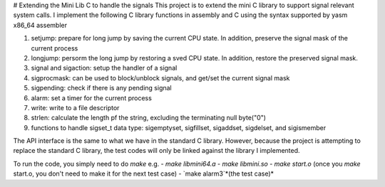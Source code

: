 # Extending the Mini Lib C to handle the signals
This project is to extend the mini C library to support signal relevant system calls.
I implement the following C library functions in assembly and C using the syntax supported by yasm x86_64 assembler

1. setjump: prepare for long jump by saving the current CPU state. In addition, preserve the signal mask of the current process
2. longjump: persorm the long jump by restoring a sved CPU state. In addition, restore the preserved signal mask.
3. signal and sigaction: setup the handler of a signal
4. sigprocmask: can be used to block/unblock signals, and get/set the current signal mask
5. sigpending: check if there is any pending signal
6. alarm: set a timer for the current process
7. write: write to a file descriptor
8. strlen: calculate the length pf the string, excluding the terminating null byte("\0")
9. functions to handle sigset_t data type: sigemptyset, sigfillset, sigaddset, sigdelset, and sigismember

The API interface is the same to what we have in the standard C library. However, because the project is attempting to replace the standard C library, the test codes will only be linked against the library I implemented.

To run the code, you simply need to do `make`
e.g.
- `make libmini64.a`
- `make libmini.so`
- `make start.o` (once you `make` start.o, you don't need to make it for the next test case)
- `make alarm3`*(the test case)*
